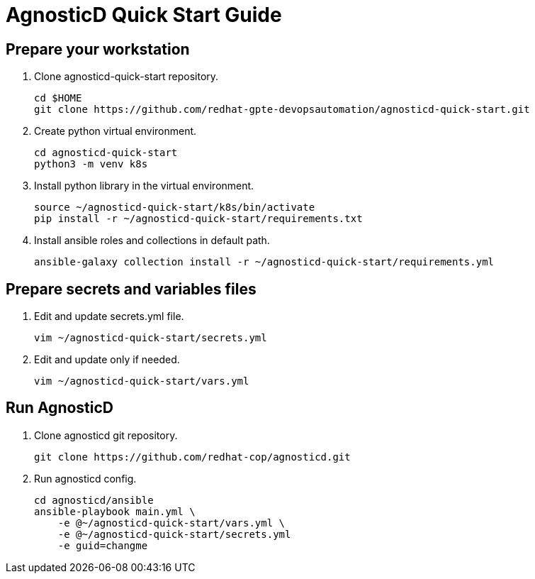 = AgnosticD Quick Start Guide

== Prepare your workstation


. Clone agnosticd-quick-start repository.
+
[source,txt]
----
cd $HOME
git clone https://github.com/redhat-gpte-devopsautomation/agnosticd-quick-start.git
----

. Create python virtual environment.
+
[source,txt]
----
cd agnosticd-quick-start
python3 -m venv k8s
----

. Install python library in the virtual environment.
+
[source,txt]
----
source ~/agnosticd-quick-start/k8s/bin/activate
pip install -r ~/agnosticd-quick-start/requirements.txt
----

. Install ansible roles and collections in default path.
+
[source,txt]
----
ansible-galaxy collection install -r ~/agnosticd-quick-start/requirements.yml
----

== Prepare secrets and variables files

. Edit and update secrets.yml file.
+
[source,txt]
----
vim ~/agnosticd-quick-start/secrets.yml
----

. Edit and update only if needed.
+
[source,txt]
----
vim ~/agnosticd-quick-start/vars.yml
----

== Run AgnosticD

. Clone agnosticd git repository.
+
[source,txt]
----
git clone https://github.com/redhat-cop/agnosticd.git
----

. Run agnosticd config.
+
[source,txt]
----
cd agnosticd/ansible
ansible-playbook main.yml \
    -e @~/agnosticd-quick-start/vars.yml \
    -e @~/agnosticd-quick-start/secrets.yml
    -e guid=changme
----